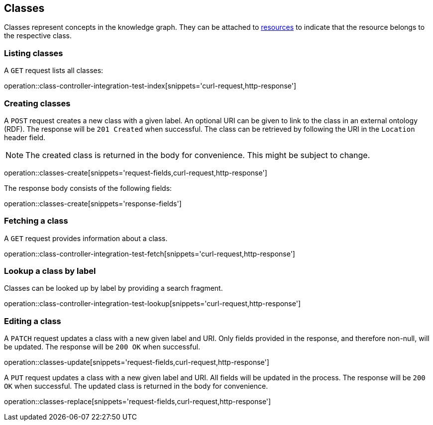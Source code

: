 [[classes]]
== Classes

Classes represent concepts in the knowledge graph.
They can be attached to <<Resources,resources>> to indicate that the resource belongs to the respective class.

[[classes-list]]
=== Listing classes

A `GET` request lists all classes:

operation::class-controller-integration-test-index[snippets='curl-request,http-response']

[[classes-create]]
=== Creating classes

A `POST` request creates a new class with a given label.
An optional URI can be given to link to the class in an external ontology (RDF).
The response will be `201 Created` when successful.
The class can be retrieved by following the URI in the `Location` header field.

NOTE: The created class is returned in the body for convenience. This might be subject to change.

operation::classes-create[snippets='request-fields,curl-request,http-response']

The response body consists of the following fields:

operation::classes-create[snippets='response-fields']

[[classes-fetch]]
=== Fetching a class

A `GET` request provides information about a class.

operation::class-controller-integration-test-fetch[snippets='curl-request,http-response']

[[classes-lookup]]
=== Lookup a class by label

Classes can be looked up by label by providing a search fragment.

operation::class-controller-integration-test-lookup[snippets='curl-request,http-response']

[[classes-edit]]
=== Editing a class

A `PATCH` request updates a class with a new given label and URI.
Only fields provided in the response, and therefore non-null, will be updated.
The response will be `200 OK` when successful.

operation::classes-update[snippets='request-fields,curl-request,http-response']

A `PUT` request updates a class with a new given label and URI.
All fields will be updated in the process.
The response will be `200 OK` when successful.
The updated class is returned in the body for convenience.

operation::classes-replace[snippets='request-fields,curl-request,http-response']
